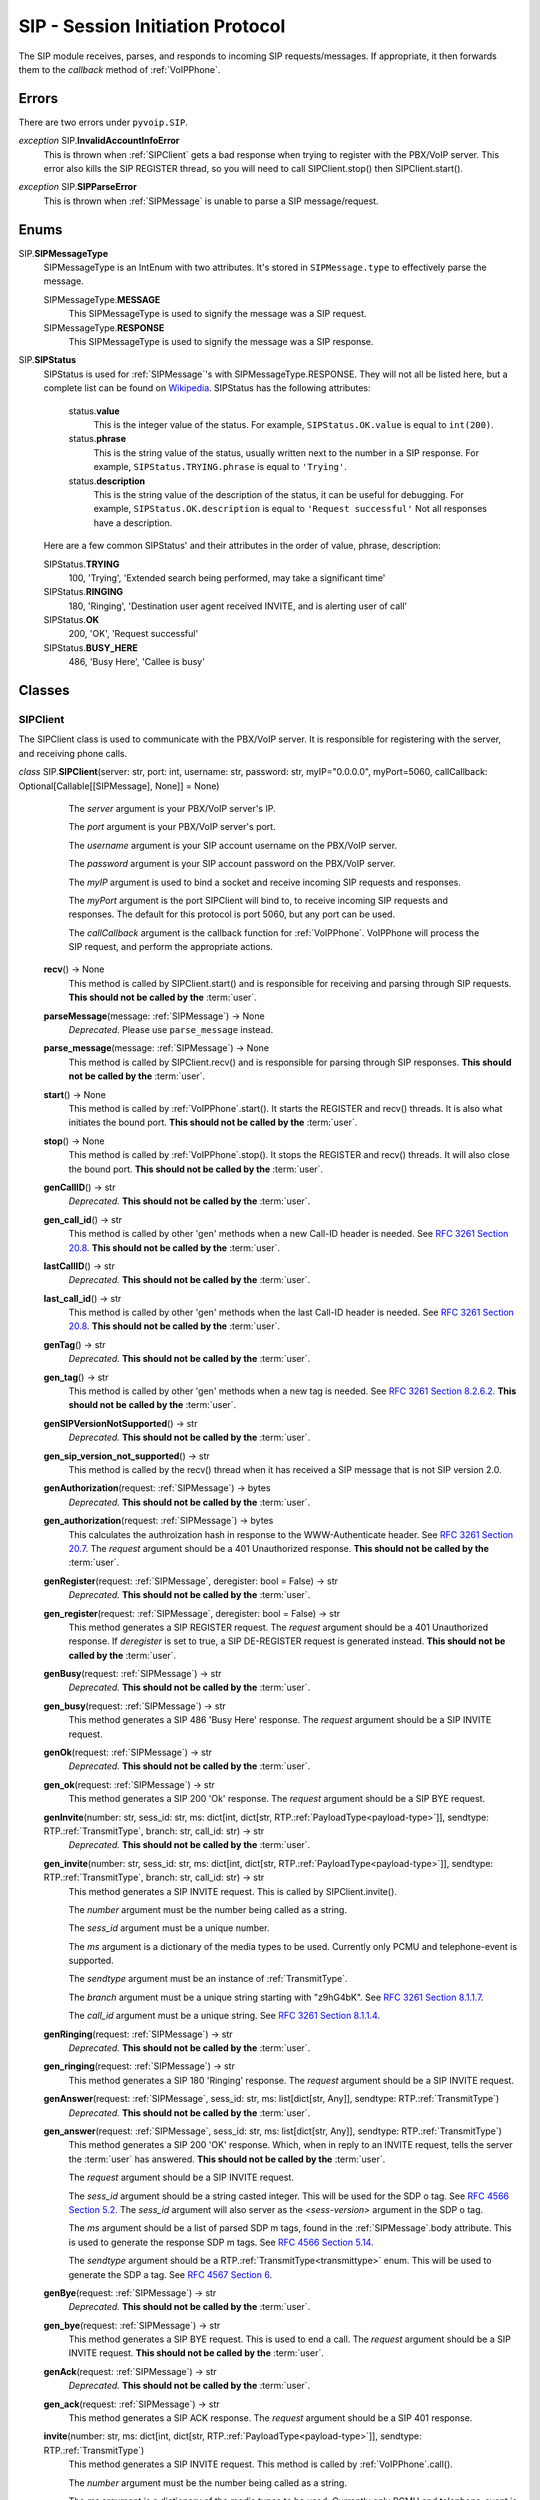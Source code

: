 SIP - Session Initiation Protocol
##################################

The SIP module receives, parses, and responds to incoming SIP requests/messages.  If appropriate, it then forwards them to the *callback* method of :ref:`VoIPPhone`.

Errors
*******

There are two errors under ``pyvoip.SIP``.

.. _InvalidAccountInfoError:

*exception* SIP.\ **InvalidAccountInfoError**
  This is thrown when :ref:`SIPClient` gets a bad response when trying to register with the PBX/VoIP server.  This error also kills the SIP REGISTER thread, so you will need to call SIPClient.stop() then SIPClient.start().

.. _sip-parse-error:

*exception* SIP.\ **SIPParseError**
  This is thrown when :ref:`SIPMessage` is unable to parse a SIP message/request.

.. _Enums:

Enums
******

SIP.\ **SIPMessageType**
  SIPMessageType is an IntEnum with two attributes.  It's stored in ``SIPMessage.type`` to effectively parse the message.
  
  SIPMessageType.\ **MESSAGE**
    This SIPMessageType is used to signify the message was a SIP request.
    
  SIPMessageType.\ **RESPONSE**
    This SIPMessageType is used to signify the message was a SIP response.
    
SIP.\ **SIPStatus**
  SIPStatus is used for :ref:`SIPMessage`'s with SIPMessageType.RESPONSE.  They will not all be listed here, but a complete list can be found on `Wikipedia <https://en.wikipedia.org/wiki/List_of_SIP_response_codes>`_.  SIPStatus has the following attributes:
  
    status.\ **value**
      This is the integer value of the status.  For example, ``SIPStatus.OK.value`` is equal to ``int(200)``.
      
    status.\ **phrase**
      This is the string value of the status, usually written next to the number in a SIP response. For example, ``SIPStatus.TRYING.phrase`` is equal to ``'Trying'``.
      
    status.\ **description**
      This is the string value of the description of the status, it can be useful for debugging.  For example, ``SIPStatus.OK.description`` is equal to ``'Request successful'``  Not all responses have a description.
  
  Here are a few common SIPStatus' and their attributes in the order of value, phrase, description:
  
  SIPStatus.\ **TRYING**
    100, 'Trying', 'Extended search being performed, may take a significant time'
    
  SIPStatus.\ **RINGING**
    180, 'Ringing', 'Destination user agent received INVITE, and is alerting user of call'
  
  SIPStatus.\ **OK**
    200, 'OK', 'Request successful'
    
  SIPStatus.\ **BUSY_HERE**
    486, 'Busy Here', 'Callee is busy'

Classes
********

.. _SIPClient:

SIPClient
==========

The SIPClient class is used to communicate with the PBX/VoIP server.  It is responsible for registering with the server, and receiving phone calls.

*class* SIP.\ **SIPClient**\ (server: str, port: int, username: str, password: str, myIP="0.0.0.0", myPort=5060, callCallback: Optional[Callable[[SIPMessage], None]] = None)
    The *server* argument is your PBX/VoIP server's IP.
    
    The *port* argument is your PBX/VoIP server's port.

    The *username* argument is your SIP account username on the PBX/VoIP server.

    The *password* argument is your SIP account password on the PBX/VoIP server.

    The *myIP* argument is used to bind a socket and receive incoming SIP requests and responses.

    The *myPort* argument is the port SIPClient will bind to, to receive incoming SIP requests and responses. The default for this protocol is port 5060, but any port can be used.

    The *callCallback* argument is the callback function for :ref:`VoIPPhone`.  VoIPPhone will process the SIP request, and perform the appropriate actions.

  **recv**\ () -> None
    This method is called by SIPClient.start() and is responsible for receiving and parsing through SIP requests.  **This should not be called by the** :term:`user`.
    
  **parseMessage**\ (message: :ref:`SIPMessage`) -> None
    *Deprecated.* Please use ``parse_message`` instead.

  **parse_message**\ (message: :ref:`SIPMessage`) -> None
    This method is called by SIPClient.recv() and is responsible for parsing through SIP responses.  **This should not be called by the** :term:`user`.
    
  **start**\ () -> None
    This method is called by :ref:`VoIPPhone`.start().  It starts the REGISTER and recv() threads.  It is also what initiates the bound port.  **This should not be called by the** :term:`user`.
    
  **stop**\ () -> None
    This method is called by :ref:`VoIPPhone`.stop(). It stops the REGISTER and recv() threads.  It will also close the bound port.  **This should not be called by the** :term:`user`.
    
  **genCallID**\ () -> str
    *Deprecated.* **This should not be called by the** :term:`user`.

  **gen_call_id**\ () -> str
    This method is called by other 'gen' methods when a new Call-ID header is needed.  See `RFC 3261 Section 20.8 <https://tools.ietf.org/html/rfc3261#section-20.8>`_.  **This should not be called by the** :term:`user`.

  **lastCallID**\ () -> str
    *Deprecated.*  **This should not be called by the** :term:`user`.

  **last_call_id**\ () -> str
    This method is called by other 'gen' methods when the last Call-ID header is needed.  See `RFC 3261 Section 20.8 <https://tools.ietf.org/html/rfc3261#section-20.8>`_.  **This should not be called by the** :term:`user`.
    
  **genTag**\ () -> str
    *Deprecated.* **This should not be called by the** :term:`user`.

  **gen_tag**\ () -> str
    This method is called by other 'gen' methods when a new tag is needed. See `RFC 3261 Section 8.2.6.2 <https://tools.ietf.org/html/rfc3261#section-8.2.6.2>`_.  **This should not be called by the** :term:`user`.
    
  **genSIPVersionNotSupported**\ () -> str
    *Deprecated.* **This should not be called by the** :term:`user`.

  **gen_sip_version_not_supported**\ () -> str
    This method is called by the recv() thread when it has received a SIP message that is not SIP version 2.0.
    
  **genAuthorization**\ (request: :ref:`SIPMessage`) -> bytes
    *Deprecated.* **This should not be called by the** :term:`user`.

  **gen_authorization**\ (request: :ref:`SIPMessage`) -> bytes
    This calculates the authroization hash in response to the WWW-Authenticate header.  See `RFC 3261 Section 20.7 <https://tools.ietf.org/html/rfc3261#section-20.7>`_.  The *request* argument should be a 401 Unauthorized response.  **This should not be called by the** :term:`user`.
    
  **genRegister**\ (request: :ref:`SIPMessage`, deregister: bool = False) -> str
    *Deprecated.* **This should not be called by the** :term:`user`.

  **gen_register**\ (request: :ref:`SIPMessage`, deregister: bool = False) -> str
    This method generates a SIP REGISTER request. The *request* argument should be a 401 Unauthorized response.  If *deregister* is set to true, a SIP DE-REGISTER request is generated instead.  **This should not be called by the** :term:`user`.
    
  **genBusy**\ (request: :ref:`SIPMessage`) -> str
    *Deprecated.* **This should not be called by the** :term:`user`.

  **gen_busy**\ (request: :ref:`SIPMessage`) -> str
    This method generates a SIP 486 'Busy Here' response.  The *request* argument should be a SIP INVITE request.
    
  **genOk**\ (request: :ref:`SIPMessage`) -> str
    *Deprecated.* **This should not be called by the** :term:`user`.

  **gen_ok**\ (request: :ref:`SIPMessage`) -> str
    This method generates a SIP 200 'Ok' response.  The *request* argument should be a SIP BYE request.
    
  **genInvite**\ (number: str, sess_id: str, ms: dict[int, dict[str, RTP.\ :ref:`PayloadType<payload-type>`]], sendtype: RTP.\ :ref:`TransmitType`, branch: str, call_id: str) -> str
    *Deprecated.* **This should not be called by the** :term:`user`.

  **gen_invite**\ (number: str, sess_id: str, ms: dict[int, dict[str, RTP.\ :ref:`PayloadType<payload-type>`]], sendtype: RTP.\ :ref:`TransmitType`, branch: str, call_id: str) -> str
    This method generates a SIP INVITE request.  This is called by SIPClient.invite().

    The *number* argument must be the number being called as a string.

    The *sess_id* argument must be a unique number.

    The *ms* argument is a dictionary of the media types to be used.  Currently only PCMU and telephone-event is supported.

    The *sendtype* argument must be an instance of :ref:`TransmitType`.

    The *branch* argument must be a unique string starting with "z9hG4bK".  See `RFC 3261 Section 8.1.1.7 <https://tools.ietf.org/html/rfc3261#section-8.1.1.7>`_.

    The *call_id* argument must be a unique string.  See `RFC 3261 Section 8.1.1.4 <https://tools.ietf.org/html/rfc3261#section-8.1.1.4>`_.
    
  **genRinging**\ (request: :ref:`SIPMessage`) -> str
    *Deprecated.* **This should not be called by the** :term:`user`.

  **gen_ringing**\ (request: :ref:`SIPMessage`) -> str
    This method generates a SIP 180 'Ringing' response.  The *request* argument should be a SIP INVITE request.
    
  **genAnswer**\ (request: :ref:`SIPMessage`, sess_id: str, ms: list[dict[str, Any]], sendtype: RTP.\ :ref:`TransmitType`)
    *Deprecated.* **This should not be called by the** :term:`user`.

  **gen_answer**\ (request: :ref:`SIPMessage`, sess_id: str, ms: list[dict[str, Any]], sendtype: RTP.\ :ref:`TransmitType`)
    This method generates a SIP 200 'OK' response.  Which, when in reply to an INVITE request, tells the server the :term:`user` has answered.  **This should not be called by the** :term:`user`.
    
    The *request* argument should be a SIP INVITE request.
    
    The *sess_id* argument should be a string casted integer.  This will be used for the SDP o tag.  See `RFC 4566 Section 5.2 <https://tools.ietf.org/html/rfc4566#section-5.2>`_.  The *sess_id* argument will also server as the *<sess-version>* argument in the SDP o tag.
    
    The *ms* argument should be a list of parsed SDP m tags, found in the :ref:`SIPMessage`.body attribute.  This is used to generate the response SDP m tags.   See `RFC 4566 Section 5.14 <https://tools.ietf.org/html/rfc4566#section-5.14>`_.
    
    The *sendtype* argument should be a RTP.\ :ref:`TransmitType<transmittype>` enum.  This will be used to generate the SDP a tag.   See `RFC 4567 Section 6 <https://tools.ietf.org/html/rfc4567#section-6>`_.
    
  **genBye**\ (request: :ref:`SIPMessage`) -> str
    *Deprecated.* **This should not be called by the** :term:`user`.

  **gen_bye**\ (request: :ref:`SIPMessage`) -> str
    This method generates a SIP BYE request.  This is used to end a call. The *request* argument should be a SIP INVITE request.  **This should not be called by the** :term:`user`.
    
  **genAck**\ (request: :ref:`SIPMessage`) -> str
    *Deprecated.* **This should not be called by the** :term:`user`.

  **gen_ack**\ (request: :ref:`SIPMessage`) -> str
    This method generates a SIP ACK response.  The *request* argument should be a SIP 401 response.
    
  **invite**\ (number: str, ms: dict[int, dict[str, RTP.\ :ref:`PayloadType<payload-type>`]], sendtype: RTP.\ :ref:`TransmitType`)
    This method generates a SIP INVITE request.  This method is called by :ref:`VoIPPhone`.call().

    The *number* argument must be the number being called as a string.

    The *ms* argument is a dictionary of the media types to be used.  Currently only PCMU and telephone-event is supported.

    The *sendtype* argument must be an instance of :ref:`TransmitType`.
    
  **bye**\ (request: :ref:`SIPMessage`) -> None
    This method is called by :ref:`VoIPCall`.hangup().  It calls genBye(), and then transmits the generated request.  **This should not be called by the** :term:`user`.
    
  **deregister**\ () -> bool
    This method is called by SIPClient.stop() after the REGISTER thread is stopped.  It will generate and transmit a REGISTER request with an Expiration of zero.  Telling the PBX/VoIP server it is turning off.  **This should not be called by the** :term:`user`.
    
  **register**\ () -> bool
    This method is called by the REGISTER thread.  It will generate and transmit a REGISTER request telling the PBX/VoIP server that it will be online for at least 300 seconds.  The REGISTER thread will call this function every 295 seconds.  **This should not be called by the** :term:`user`.
    
.. _SIPMessage:

SIPMessage
==========

The SIPMessage class is used to parse SIP requests and responses and makes them easily processed by other classes.

*class* SIP.\ **SIPMessage**\ (data: bytes)
    The *data* argument is the SIP message in bytes.  It is then passed to SIPMessage.parse().
  
  SIPMessage has the following attributes:
  
    SIPMessage.\ **heading**
      This attribute is the first line of the SIP message as a string.  It contains the SIP Version, and the method/response code.
      
    SIPMessage.\ **type**
      This attribute will be a :ref:`SIPMessageType<enums>`.
      
    SIPMessage.\ **status**
      This attribute will be a :ref:`SIPStatus<enums>`.  It will be set to ``int(0)`` if the message is a request.
      
    SIPMessage.\ **method**
      This attribute will be a string representation of the method.  It will be set to None if the message is a response.
      
    SIPMessage.\ **headers**
      This attribute is a dictionary of all the headers in the request, and their parsed values.
      
    SIPMessage.\ **body**
      This attribute is a dictionary of all the SDP tags in the request, and their parsed values.
      
    SIPMessage.\ **authentication**
      This attribute is a dictionary of a parsed Authentication header.  There are two authentication headers: Authorization, and WWW-Authenticate.  See RFC 3261 Sections `20.7 <https://tools.ietf.org/html/rfc3261#section-20.7>`_ and `20.44 <https://tools.ietf.org/html/rfc3261#section-20.44>`_ respectively.
      
    SIPMessage.\ **raw**
      This attribute is an unparsed version of the *data* argument, in bytes.
      
  **summary**\ () -> str
    This method returns a string representation of the SIP request.
    
  **parse**\ (data: bytes) -> None
    This method is called by the initialization of the class.  It decides the SIPMessageType, and sends it to the corresponding parse function.  *Data* is the original *data* argument in the initialization of the class.  **This should not be called by the** :term:`user`.

  **parseSIPResponse**\ (data: bytes) -> None
    *Deprecated.* **This should not be called by the** :term:`user`.

  **parse_sip_response**\ (data: bytes) -> None
    This method is called by parse().  It sets the *header*, *version*, and *status* attributes and may raise a :ref:`SIPParseError<sip-parse-error>` if the SIP response is an unsupported SIP version.  It then calls parseHeader() for each header in the request. *Data* is the original *data* argument in the initialization of the class.  **This should not be called by the** :term:`user`.
    
  **parseSIPMessage**\ (data: bytes) -> None
    *Deprecated.* **This should not be called by the** :term:`user`.

  **parse_sip_message**\ (data: bytes) -> None
    This method is called by parse().  It sets the *header*, *version*, and *method* attributes and may raise a :ref:`SIPParseError<sip-parse-error>` if the SIP request is an unsupported SIP version.  It then calls parseHeader() and parseBody() for each header or tag in the request respectively. *Data* is the original *data* argument in the initialization of the class.  **This should not be called by the** :term:`user`.
    
  **parseHeader**\ (header: str, data: str) -> None
    *Deprecated.* **This should not be called by the** :term:`user`.

  **parse_header**\ (header: str, data: str) -> None
    This method is called by parseSIPResponse() and parseSIPMessage().  The *header* argument is the name of the header, i.e. 'Call-ID' or 'CSeq', represented as a string.  The *data* argument is the value of the header, i.e. 'Ogq-T7iBmNozoUu3GL9Lvg..' or '1 INVITE', represented as a string.  **This should not be called by the** :term:`user`.
    
  **parseBody**\ (header: str, data: str) -> None
    *Deprecated.* **This should not be called by the** :term:`user`.

  **parse_body**\ (header: str, data: str) -> None
    This method is called by parseSIPResponse() and parseSIPMessage().  The *header* argument is the name of the SDP tag, i.e. 'm' or 'a', represented as a string.  The *data* argument is the value of the header, i.e. 'audio 56704 RTP/AVP 0' or 'sendrecv', represented as a string.  **This should not be called by the** :term:`user`.
